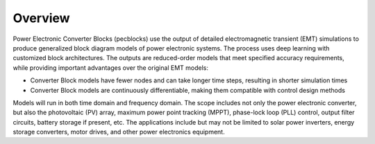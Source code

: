 .. role:: math(raw)
   :format: html latex
..

Overview
========

Power Electronic Converter Blocks (pecblocks) use the output of detailed electromagnetic transient (EMT) simulations to produce generalized block diagram models of power electronic systems. The process uses deep learning with customized block architectures. The outputs are reduced-order models that meet specified accuracy requirements, while providing important advantages over the original EMT models:

* Converter Block models have fewer nodes and can take longer time steps, resulting in shorter simulation times
* Converter Block models are continuously differentiable, making them compatible with control design methods

Models will run in both time domain and frequency domain. The scope includes not only the power electronic converter, but also the photovoltaic (PV) array, maximum power point tracking (MPPT), phase-lock loop (PLL) control, output filter circuits, battery storage if present, etc. The applications include but may not be limited to solar power inverters, energy storage converters, motor drives, and other power electronics equipment.




